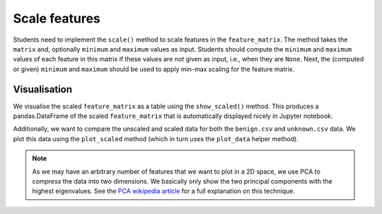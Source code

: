 Scale features
==============
Students need to implement the ``scale()`` method to scale features in the ``feature_matrix``.
The method takes the ``matrix`` and, optionally ``minimum`` and ``maximum`` values as input.
Students should compute the ``minimum`` and ``maximum`` values of each feature in this matrix if these values are `not` given as input, i.e., when they are ``None``.
Next, the (computed or given) ``minimum`` and ``maximum`` should be used to apply min-max scaling for the feature matrix.

.. automethod:: ml4sec.Assignment.scale

Visualisation
^^^^^^^^^^^^^
We visualise the scaled ``feature_matrix`` as a table using the ``show_scaled()`` method.
This produces a pandas.DataFrame of the scaled ``feature_matrix`` that is automatically displayed nicely in Jupyter notebook.

.. automethod:: ml4sec.Assignment.show_scaled

Additionally, we want to compare the unscaled and scaled data for both the ``benign.csv`` and ``unknown.csv`` data.
We plot this data using the ``plot_scaled`` method (which in turn uses the ``plot_data`` helper method).

.. note::
   As we may have an arbitrary number of features that we want to plot in a 2D space, we use PCA to `compress` the data into two dimensions.
   We basically only show the two principal components with the highest eigenvalues.
   See the `PCA wikipedia article <https://en.wikipedia.org/wiki/Principal_component_analysis>`_ for a full explanation on this technique.

.. automethod:: ml4sec.Assignment.plot_scaled

.. automethod:: ml4sec.Assignment.plot_data
